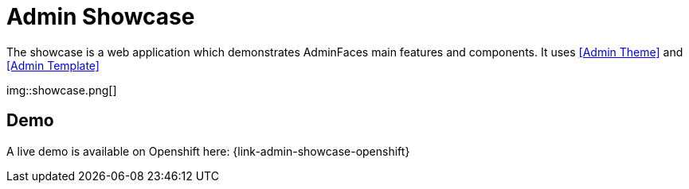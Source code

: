 = Admin Showcase


The showcase is a web application which demonstrates AdminFaces main features and components. It uses <<Admin Theme>> and <<Admin Template>>

img::showcase.png[]

== Demo

A live demo is available on Openshift here: {link-admin-showcase-openshift}
